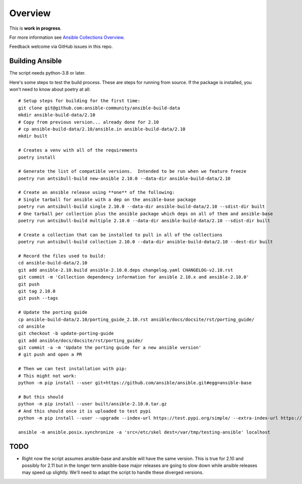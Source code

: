 ********
Overview
********

This is **work in progress**.

For more information see `Ansible Collections Overview <https://github.com/ansible-collections/overview/blob/master/README.rst>`_.

Feedback welcome via GitHub issues in this repo.

Building Ansible
================

The script needs python-3.8 or later.

Here's some steps to test the build process.  These are steps for running from source.  If the
package is installed, you won't need to know about poetry at all::

    # Setup steps for building for the first time:
    git clone git@github.com:ansible-community/ansible-build-data
    mkdir ansible-build-data/2.10
    # Copy from previous version... already done for 2.10
    # cp ansible-build-data/2.10/ansible.in ansible-build-data/2.10
    mkdir built

    # Creates a venv with all of the requirements
    poetry install

    # Generate the list of compatible versions.  Intended to be run when we feature freeze
    poetry run antsibull-build new-ansible 2.10.0 --data-dir ansible-build-data/2.10

    # Create an ansible release using **one** of the following:
    # Single tarball for ansible with a dep on the ansible-base package
    poetry run antsibull-build single 2.10.0 --data-dir ansible-build-data/2.10 --sdist-dir built
    # One tarball per collection plus the ansible package which deps on all of them and ansible-base
    poetry run antsibull-build multiple 2.10.0 --data-dir ansible-build-data/2.10 --sdist-dir built

    # Create a collection that can be installed to pull in all of the collections
    poetry run antsibull-build collection 2.10.0 --data-dir ansible-build-data/2.10 --dest-dir built

    # Record the files used to build:
    cd ansible-build-data/2.10
    git add ansible-2.10.build ansible-2.10.0.deps changelog.yaml CHANGELOG-v2.10.rst
    git commit -m 'Collection dependency information for ansible 2.10.x and ansible-2.10.0'
    git push
    git tag 2.10.0
    git push --tags

    # Update the porting guide
    cp ansible-build-data/2.10/porting_guide_2.10.rst ansible/docs/docsite/rst/porting_guide/
    cd ansible
    git checkout -b update-porting-guide
    git add ansible/docs/docsite/rst/porting_guide/
    git commit -a -m 'Update the porting guide for a new ansible version'
    # git push and open a PR

    # Then we can test installation with pip:
    # This might not work:
    python -m pip install --user git+https://github.com/ansible/ansible.git#egg=ansible-base

    # But this should
    python -m pip install --user built/ansible-2.10.0.tar.gz
    # And this should once it is uploaded to test pypi
    python -m pip install --user --upgrade --index-url https://test.pypi.org/simple/ --extra-index-url https://pypi.org/simple ansible

    ansible -m ansible.posix.synchronize -a 'src=/etc/skel dest=/var/tmp/testing-ansible' localhost


TODO
====

* Right now the script assumes ansible-base and ansible will have the same version.  This is true
  for 2.10 and possibly for 2.11 but in the longer term ansible-base major releases are going to
  slow down while ansible releases may speed up slightly.  We'll need to adapt the script to handle
  these diverged versions.
